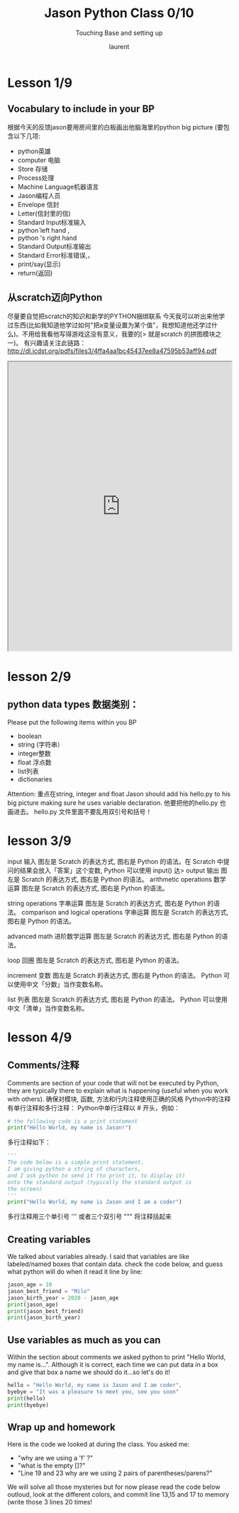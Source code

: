 #+TITLE: Jason Python Class 0/10

#+REVEAL_ROOT: https://cdn.jsdelivr.net/npm/reveal.js@3.8.0

#+REVEAL_TITLE_SLIDE: <h2>%t</h2><h3>%s</h3><p>%A %a</p><p><a href="%u">%u</a></p>
#+REVEAL_THEME: moon
# ./assets/stars.jpg
#+REVEAL_TITLE_SLIDE_BACKGROUND: https://images.freeimages.com/images/large-previews/f0d/night-sky-1401615.jpg
#+Subtitle: Touching Base and setting up
#+Author: laurent
#+Email: laurent_pinson@hotmail.com
#+REVEAL_TALK_URL: https://laurenthyz.github.io/jason/lesson1.html
* Lesson 1/9
** Vocabulary to include in your BP
根据今天的反馈jason要用房间里的白板画出他脑海里的python big picture
(要包含以下几项:
- python英雄
- computer 电脑
- Store 存储
- Process处理
- Machine Language机器语言
- Jason编程人员
- Envelope 信封
- Letter(信封里的信)
- Standard Input标准输入
- python`left hand ,
- python 's right hand
- Standard Output标准输出
- Standard Error标准错误,，
- print/say(显示)
- return(返回)
** 从scratch迈向Python
尽量要自觉把scratch的知识和新学的PYTHON捆绑联系
今天我可以听出来他学过东西(比如我知道他学过如何"把a变量设置为某个值"，我想知道他还学过什么)。不用给我看他写得游戏这没有意义，我要的[>
就是scratch 的拼图模块之一)。
有兴趣请关注此链路：[[http://dl.icdst.org/pdfs/files3/4ffa4aa1bc45437ee8a47595b53aff94.pdf]]



#+BEGIN_EXPORT html
<iframe width="100%" height="650px" src="http://dl.icdst.org/pdfs/files3/4ffa4aa1bc45437ee8a47595b53aff94.pdf"></iframe>
#+END_EXPORT
* lesson 2/9
** python data types 数据类别：
Please put the following items within you BP
  - boolean
  - string (字符串）
  - integer整数
  - float 浮点数
  - list列表
  - dictionaries

Attention: 重点在string, integer and float
   Jason should add his hello.py to his big picture
   making sure he uses variable declaration.
   他要把他的hello.py 也画进去。
    hello.py 文件里面不要乱用双引号和括号！

* lesson 3/9

input 输入
图左是 Scratch 的表达方式, 图右是 Python 的语法。在 Scratch 中提问的结果会放入「答案」这个变数, Python 可以使用 input() 达>
[[./assets/input.png]]
output 输出
图左是 Scratch 的表达方式, 图右是 Python 的语法。
[[./assets/output.png]]
arithmetic operations 数学运算
图左是 Scratch 的表达方式, 图右是 Python 的语法。
[[./assets/math.png]]

string operations 字串运算
图左是 Scratch 的表达方式, 图右是 Python 的语法。
[[./assets/string.png]]
comparison and logical operations 字串运算
图左是 Scratch 的表达方式, 图右是 Python 的语法。
[[./assets/logic.png]]

advanced math 进阶数学运算
图左是 Scratch 的表达方式, 图右是 Python 的语法。
[[./assets/math2.png]]

loop 回圈
图左是 Scratch 的表达方式, 图右是 Python 的语法。
[[./assets/loop.png]]

increment 变数
图左是 Scratch 的表达方式, 图右是 Python 的语法。 Python 可以使用中文「分数」当作变数名称。
[[./assets/increment.png]]

list 列表
图左是 Scratch 的表达方式, 图右是 Python 的语法。 Python 可以使用中文「清单」当作变数名称。
[[./assets/list.png]]
* lesson 4/9
** Comments/注释
Comments are section of your code that will not be executed by Python, they are typically there to explain what is happening (useful when you work with others).
确保对模块, 函数, 方法和行内注释使用正确的风格
Python中的注释有单行注释和多行注释：
Python中单行注释以 # 开头，例如：
#+BEGIN_SRC python
# the following code is a print statement
print("Hello World, my name is Jason!")
#+END_SRC
多行注释如下：
#+BEGIN_SRC python
'''
The code below is a simple print statement.
I am giving python a string of characters,
and I ask python to send it (to print it, to display it)
onto the standard output (typically the standard output is
the screen)
'''
print("Hello World, my name is Jason and I am a coder")
#+END_SRC
多行注释用三个单引号 ''' 或者三个双引号 """ 将注释括起来
** Creating variables
We talked about variables already. I said that variables are like labeled/named boxes that contain data.
check the code below, and guess what python will do when it read it line by line:
#+BEGIN_SRC python
jason_age = 10
jason_best_friend = "Milo"
jason_birth_year = 2020 - jason_age
print(jason_age)
print(jason_best_friend)
print(jason_birth_year)
#+END_SRC
** Use variables as much as you can
Within the section about comments we asked python to print "Hello World, my name is...".
Although it is correct, each time we can put data in a box and give that box a name we should do it...so let's do it!
#+BEGIN_SRC python
hello = "Hello World, my name is Jason and I am coder".
byebye = "It was a pleasure to meet you, see you soon"
print(hello)
print(byebye)
#+END_SRC
** Wrap up and homework
Here is the code we looked at during the class.
You asked me:
- "why are we using a 'f' ?"
- "what is the empty []?"
- "Line 19 and 23 why are we using 2 pairs of parentheses/parens?"
We will solve all those mysteries but for now please read the code below outloud, look at the different colors, and commit line 13,15 and 17 to memory (write those 3 lines 20 times!

[[./assets/restaurant.png]]
